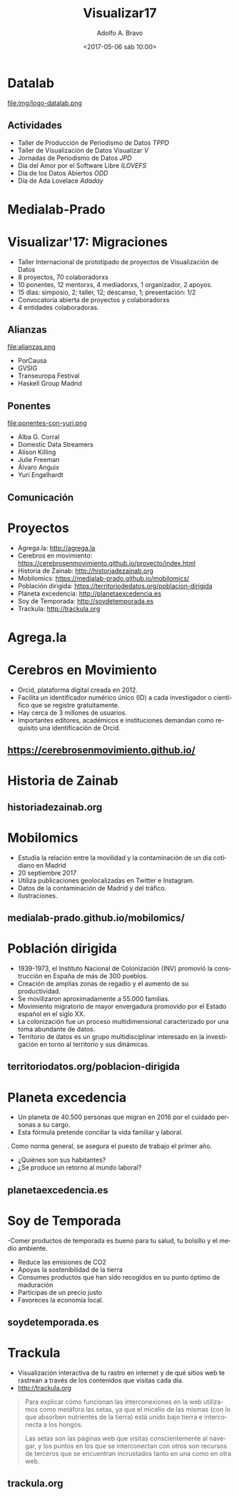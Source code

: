 #+LANGUAGE: es
#+CATEGORY: manual, presentación, congreso, ponencia
#+TAGS: commandline, línea de comandos, ls, pwd, mkdir, cd, touch, cp, mv, stdin, stdout, stderr, posix, diff, grep, egrep, find, awk, sed
#+DESCRIPTION: Acometer un proyecto en Medialab-Prado
#+TITLE: Visualizar17
#+DATE: <2017-05-06 sáb 10:00>
#+AUTHOR: Adolfo A. Bravo
#+EMAIL: adolfo@medialab-prado.es
#+OPTIONS: todo:nil pri:nil tags:nil ^:nil 

#+OPTIONS: reveal_center:t reveal_progress:t reveal_history:nil reveal_control:t
#+OPTIONS: reveal_mathjax:t reveal_rolling_links:t reveal_keyboard:t reveal_overview:t num:nil
#+OPTIONS: reveal_width:1200 reveal_height:800
#+OPTIONS: toc:nil
#+REVEAL_MARGIN: 0.1
#+REVEAL_MIN_SCALE: 0.5
#+REVEAL_MAX_SCALE: 2.5
#+REVEAL_TRANS: linear
#+REVEAL_THEME: sky
#+REVEAL_HLEVEL: 2
#+REVEAL_HEAD_PREAMBLE: <meta name="description" content="Org-Reveal Introduction.">
#+REVEAL_POSTAMBLE: <p> Creado por adolflow. </p>
#+REVEAL_PLUGINS: (highlight markdown notes)
#+REVEAL_ROOT: http://cdn.jsdelivr.net/reveal.js/3.0.0/

* Datalab
#+attr_html: :width 400px
file:img/logo-datalab.png 

** Actividades
- Taller de Producción de Periodismo de Datos /TPPD/
- Taller de Visualización de Datos Visualizar /V/
- Jornadas de Periodismo de Datos /JPD/
- Día del Amor por el Software Libre /ILOVEFS/
- Día de los Datos Abiertos /ODD/
- Día de Ada Lovelace /Adaday/ 

* Medialab-Prado
  :PROPERTIES:
  :reveal_background: ./img/visualizar17.jpg
  :END:

* Visualizar'17: Migraciones

- Taller Internacional de prototipado de proyectos de Visualización de Datos
- 8 proyectos, 70 colaboradorxs
- 10 ponentes, 12 mentorxs, 4 mediadorxs, 1 organizador, 2 apoyos.
- 15 días: simposio, 2; taller, 12; descanso, 1; presentación: 1/2
- Convocatoria abierta de proyectos y colaboradorxs
- 4 entidades colaboradoras.

** Alianzas
#+attr_html: :width 300px
file:alianzas.png

- PorCausa
- GVSIG
- Transeuropa Festival
- Haskell Group Madrid

** Ponentes
#+attr_html: :width: 300px
file:ponentes-con-yuri.png

- Alba G. Corral
- Domestic Data Streamers
- Alison Killing
- Julie Freeman
- Álvaro Anguix
- Yuri Engelhardt

** Comunicación
   :PROPERTIES:
   :reveal_background: visualizar.gif
   :END:


* Proyectos
- Agrega.la: http://agrega.la
- Cerebros en movimiento: https://cerebrosenmovimiento.github.io/proyecto/index.html
- Historia de Zainab: http://historiadezainab.org
- Mobilomics: https://medialab-prado.github.io/mobilomics/
- Población dirigida: https://territoriodedatos.org/poblacion-dirigida 
- Planeta excedencia: http://planetaexcedencia.es
- Soy de Temporada: http://soydetemporada.es 
- Trackula: http://trackula.org 
* Agrega.la
* Cerebros en Movimiento
- Orcid, plataforma digital creada en 2012.
- Facilita un identificador numérico único (ID) a cada investigador o científico que se registre gratuitamente.
- Hay cerca de 3 millones de usuarios.
- Importantes editores, académicos e instituciones demandan como requisito una identificación de Orcid.
** https://cerebrosenmovimiento.github.io/
   :PROPERTIES:
   :reveal_background: cerebros-en-movimiento.png
   :END:
* Historia de Zainab

** historiadezainab.org
   :PROPERTIES:
   :reveal_background: file:historia-de-zainab.png
   :END:

* Mobilomics
- Estudia la relación entre la movilidad y la contaminación de un día cotidiano en Madrid
- 20 septiembre 2017
- Utiliza publicaciones geolocalizadas en Twitter e Instagram.
- Datos de la contaminación de Madrid y del tráfico.
- Ilustraciones.

** medialab-prado.github.io/mobilomics/
   :PROPERTIES:
   :reveal_background: file:mobilomics.png
   :END:
   
* Población dirigida
- 1939-1973, el Instituto Nacional de Colonización (INV) promovió la construcción en España de más de 300 pueblos.
- Creación de amplias zonas de regadío y el aumento de su productividad.
- Se movilizaron aproximadamente a 55.000 familias.
- Movimiento migratorio de mayor envergadura promovido por el Estado español en el siglo XX.
- La colonización fue un proceso multidimensional caracterizado por una toma abundante de datos.
- Territorio de datos es un grupo multidisciplinar interesado en la investigación en torno al territorio y sus dinámicas.

** territoriodatos.org/poblacion-dirigida
   :PROPERTIES:
   :reveal_background: file:poblacion-dirigida.png
   :END:

* Planeta excedencia
- Un planeta de 40.500 personas que migran en 2016 por el cuidado personas a su cargo.
- Esta fórmula pretende conciliar la vida familiar y laboral.
. Como norma general, se asegura el puesto de trabajo el primer año.
- ¿Quiénes son sus habitantes?
- ¿Se produce un retorno al mundo laboral?
** planetaexcedencia.es
   :PROPERTIES:
   :reveal_background: file:planeta-excedencia.png
   :END:

* Soy de Temporada
 -Comer productos de temporada es bueno para tu salud, tu bolsillo y el medio ambiente.
- Reduce las emisiones de CO2
- Apoyas la sostenibilidad de la tierra
- Consumes productos que han sido recogidos en su punto óptimo de maduración
- Participas de un precio justo
- Favoreces la economía local.
** soydetemporada.es
   :PROPERTIES:
   :reveal_background: file:soydetemporada.png
   :END:


* Trackula
- Visualización interactiva de tu rastro en internet y de qué sitios web te rastrean a través de los contenidos que visitas cada día.
- http://trackula.org

#+BEGIN_QUOTE
Para explicar cómo funcionan las interconexiones en la web utilizamos como metáfora las setas, ya que el micelio de las mismas (con lo que absorben nutrientes de la tierra) está unido bajo tierra e interconecta a los hongos.

Las setas son las páginas web que visitas conscientemente al navegar, y los puntos en los que se interconectan con otros son recursos de terceros que se encuentran incrustados tanto en una como en otra web.
#+END_QUOTE
** trackula.org 
   :PROPERTIES:
   :reveal_background: file:trackula.png 
   :END:


